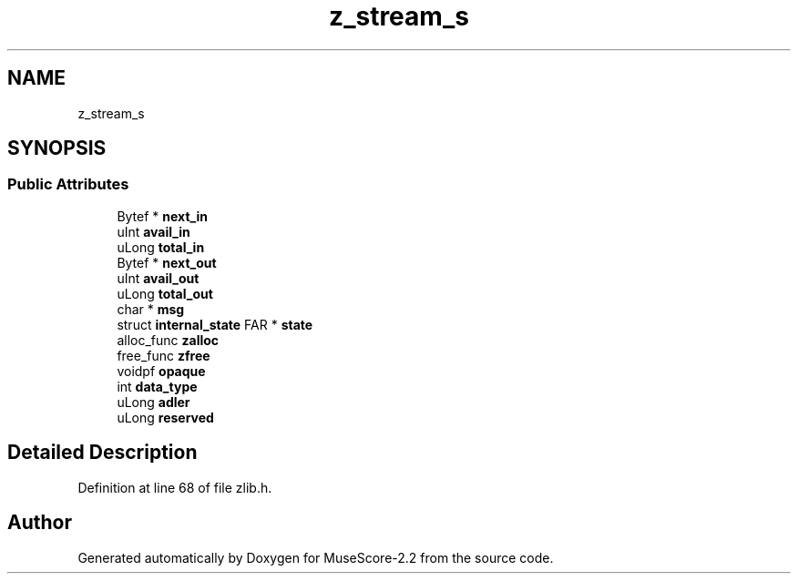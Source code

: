 .TH "z_stream_s" 3 "Mon Jun 5 2017" "MuseScore-2.2" \" -*- nroff -*-
.ad l
.nh
.SH NAME
z_stream_s
.SH SYNOPSIS
.br
.PP
.SS "Public Attributes"

.in +1c
.ti -1c
.RI "Bytef * \fBnext_in\fP"
.br
.ti -1c
.RI "uInt \fBavail_in\fP"
.br
.ti -1c
.RI "uLong \fBtotal_in\fP"
.br
.ti -1c
.RI "Bytef * \fBnext_out\fP"
.br
.ti -1c
.RI "uInt \fBavail_out\fP"
.br
.ti -1c
.RI "uLong \fBtotal_out\fP"
.br
.ti -1c
.RI "char * \fBmsg\fP"
.br
.ti -1c
.RI "struct \fBinternal_state\fP FAR * \fBstate\fP"
.br
.ti -1c
.RI "alloc_func \fBzalloc\fP"
.br
.ti -1c
.RI "free_func \fBzfree\fP"
.br
.ti -1c
.RI "voidpf \fBopaque\fP"
.br
.ti -1c
.RI "int \fBdata_type\fP"
.br
.ti -1c
.RI "uLong \fBadler\fP"
.br
.ti -1c
.RI "uLong \fBreserved\fP"
.br
.in -1c
.SH "Detailed Description"
.PP 
Definition at line 68 of file zlib\&.h\&.

.SH "Author"
.PP 
Generated automatically by Doxygen for MuseScore-2\&.2 from the source code\&.
